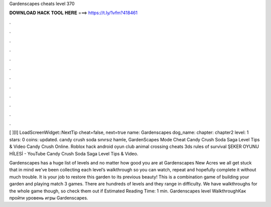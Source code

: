 Gardenscapes cheats level 370



𝐃𝐎𝐖𝐍𝐋𝐎𝐀𝐃 𝐇𝐀𝐂𝐊 𝐓𝐎𝐎𝐋 𝐇𝐄𝐑𝐄 ===> https://t.ly/1vfm?418461



.



.



.



.



.



.



.



.



.



.



.



.

[ ][I] LoadScreenWidget::NextTip cheat=false, next=true name: Gardenscapes dog_name: chapter: chapter2 level: 1 stars: 0 coins:  updated. candy crush soda sınırsız hamle, GardenScapes Mode Cheat Candy Crush Soda Saga Level Tips & Video Candy Crush Online. Roblox hack android oyun club animal crossing cheats 3ds rules of survival ŞEKER OYUNU HİLESİ - YouTube Candy Crush Soda Saga Level Tips & Video.

Gardenscapes has a huge list of levels and no matter how good you are at Gardenscapes New Acres we all get stuck  that in mind we’ve been collecting each level’s walkthrough so you can watch, repeat and hopefully complete it without much trouble. It is your job to restore this garden to its previous beauty! This is a combination game of building your garden and playing match 3 games. There are hundreds of levels and they range in difficulty. We have walkthroughs for the whole game though, so check them out if Estimated Reading Time: 1 min. Gardenscapes level WalkthroughКак пройти уровень игры Gardenscapes.
